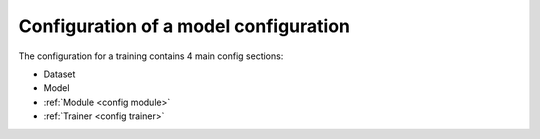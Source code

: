 Configuration of a model configuration
======================================

The configuration for a training contains 4 main config sections:

-  Dataset
-  Model
-  :ref:`Module <config module>`
-  :ref:`Trainer <config trainer>`

